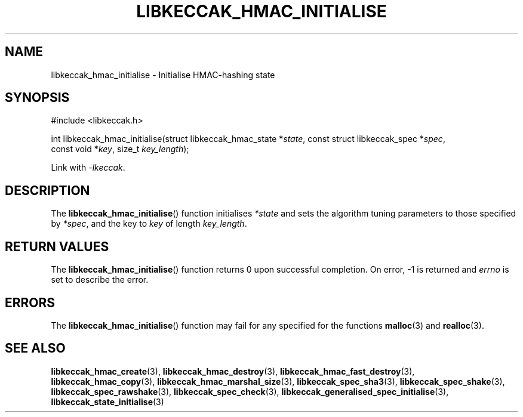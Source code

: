 .TH LIBKECCAK_HMAC_INITIALISE 3 LIBKECCAK
.SH NAME
libkeccak_hmac_initialise - Initialise HMAC-hashing state
.SH SYNOPSIS
.nf
#include <libkeccak.h>

int libkeccak_hmac_initialise(struct libkeccak_hmac_state *\fIstate\fP, const struct libkeccak_spec *\fIspec\fP,
                              const void *\fIkey\fP, size_t \fIkey_length\fP);
.fi
.PP
Link with
.IR -lkeccak .
.SH DESCRIPTION
The
.BR libkeccak_hmac_initialise ()
function initialises
.I *state
and sets the algorithm tuning parameters to
those specified by
.IR *spec ,
and the key to
.I key
of length
.IR key_length .
.SH RETURN VALUES
The
.BR libkeccak_hmac_initialise ()
function returns 0 upon successful completion.
On error, -1 is returned and
.I errno
is set to describe the error.
.SH ERRORS
The
.BR libkeccak_hmac_initialise ()
function may fail for any specified for the functions
.BR malloc (3)
and
.BR realloc (3).
.SH SEE ALSO
.BR libkeccak_hmac_create (3),
.BR libkeccak_hmac_destroy (3),
.BR libkeccak_hmac_fast_destroy (3),
.BR libkeccak_hmac_copy (3),
.BR libkeccak_hmac_marshal_size (3),
.BR libkeccak_spec_sha3 (3),
.BR libkeccak_spec_shake (3),
.BR libkeccak_spec_rawshake (3),
.BR libkeccak_spec_check (3),
.BR libkeccak_generalised_spec_initialise (3),
.BR libkeccak_state_initialise (3)
